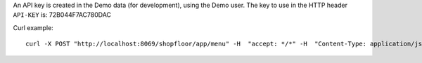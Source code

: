 An API key is created in the Demo data (for development), using
the Demo user. The key to use in the HTTP header ``API-KEY`` is: 72B044F7AC780DAC

Curl example::

  curl -X POST "http://localhost:8069/shopfloor/app/menu" -H  "accept: */*" -H  "Content-Type: application/json" -H "API-KEY: 72B044F7AC780DAC"
